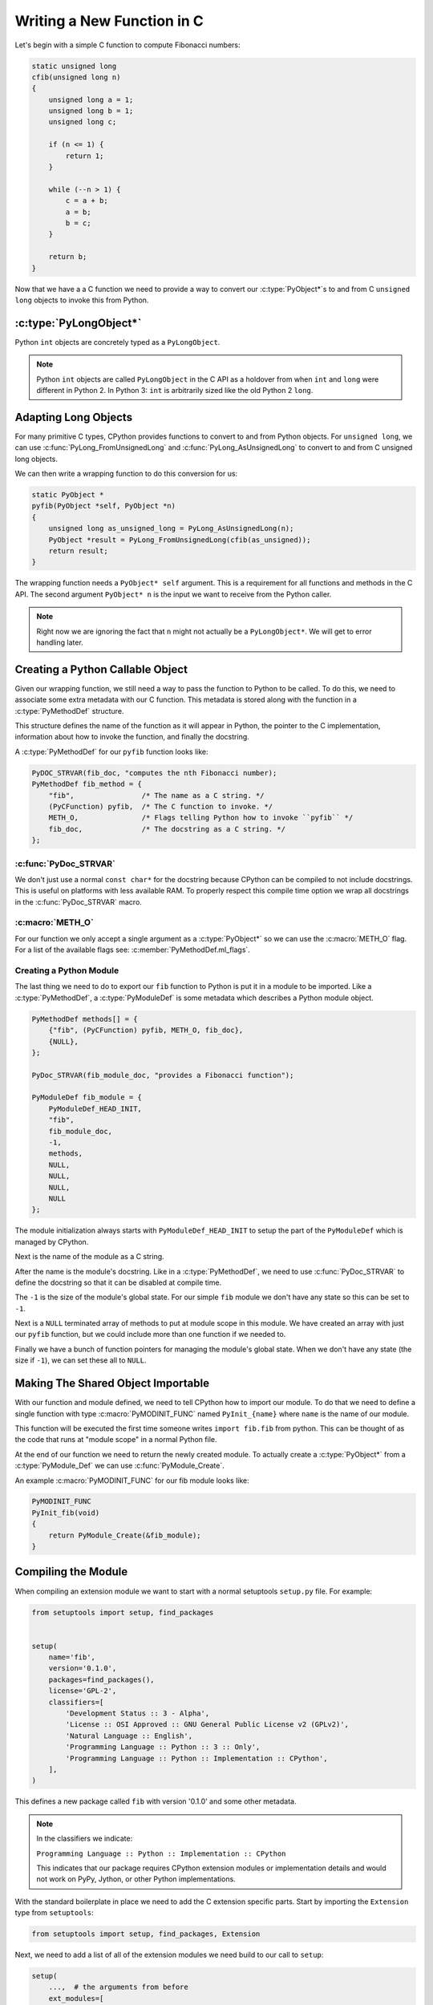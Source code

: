 Writing a New Function in C
===========================

Let's begin with a simple C function to compute Fibonacci numbers:

.. code-block:: c

   static unsigned long
   cfib(unsigned long n)
   {
       unsigned long a = 1;
       unsigned long b = 1;
       unsigned long c;

       if (n <= 1) {
           return 1;
       }

       while (--n > 1) {
           c = a + b;
           a = b;
           b = c;
       }

       return b;
   }

Now that we have a a C function we need to provide a way to convert our
:c:type:`PyObject*`\s to and from C ``unsigned long`` objects to invoke this
from Python.

:c:type:`PyLongObject*`
-----------------------

Python ``int`` objects are concretely typed as a ``PyLongObject``.

.. note::

   Python ``int`` objects are called ``PyLongObject`` in the C API as a holdover
   from when ``int`` and ``long`` were different in Python 2. In Python 3:
   ``int`` is arbitrarily sized like the old Python 2 ``long``.

Adapting Long Objects
---------------------

For many primitive C types, CPython provides functions to convert to and from
Python objects. For ``unsigned long``, we can use
:c:func:`PyLong_FromUnsignedLong` and :c:func:`PyLong_AsUnsignedLong` to convert
to and from C unsigned long objects.

We can then write a wrapping function to do this conversion for us:

.. code-block:: c

   static PyObject *
   pyfib(PyObject *self, PyObject *n)
   {
       unsigned long as_unsigned_long = PyLong_AsUnsignedLong(n);
       PyObject *result = PyLong_FromUnsignedLong(cfib(as_unsigned));
       return result;
   }

The wrapping function needs a ``PyObject* self`` argument. This is a requirement
for all functions and methods in the C API. The second argument ``PyObject* n``
is the input we want to receive from the Python caller.

.. note::

   Right now we are ignoring the fact that ``n`` might not actually be a
   ``PyLongObject*``. We will get to error handling later.

Creating a Python Callable Object
---------------------------------

Given our wrapping function, we still need a way to pass the function to Python
to be called. To do this, we need to associate some extra metadata with our C
function. This metadata is stored along with the function in a
:c:type:`PyMethodDef` structure.

This structure defines the name of the function as it will appear in Python, the
pointer to the C implementation, information about how to invoke the function,
and finally the docstring.

A :c:type:`PyMethodDef` for our ``pyfib`` function looks like:

.. code-block:: c

   PyDOC_STRVAR(fib_doc, "computes the nth Fibonacci number);
   PyMethodDef fib_method = {
       "fib",                /* The name as a C string. */
       (PyCFunction) pyfib,  /* The C function to invoke. */
       METH_O,               /* Flags telling Python how to invoke ``pyfib`` */
       fib_doc,              /* The docstring as a C string. */
   };


:c:func:`PyDoc_STRVAR`
~~~~~~~~~~~~~~~~~~~~~~

We don't just use a normal ``const char*`` for the docstring because CPython can
be compiled to not include docstrings. This is useful on platforms with less
available RAM. To properly respect this compile time option we wrap all
docstrings in the :c:func:`PyDoc_STRVAR` macro.

:c:macro:`METH_O`
~~~~~~~~~~~~~~~~~

For our function we only accept a single argument as a :c:type:`PyObject*` so we
can use the :c:macro:`METH_O` flag. For a list of the available flags see:
:c:member:`PyMethodDef.ml_flags`.

Creating a Python Module
~~~~~~~~~~~~~~~~~~~~~~~~

The last thing we need to do to export our ``fib`` function to Python is put it
in a module to be imported. Like a :c:type:`PyMethodDef`, a
:c:type:`PyModuleDef` is some metadata which describes a Python module object.

.. code-block:: c

   PyMethodDef methods[] = {
       {"fib", (PyCFunction) pyfib, METH_O, fib_doc},
       {NULL},
   };

   PyDoc_STRVAR(fib_module_doc, "provides a Fibonacci function");

   PyModuleDef fib_module = {
       PyModuleDef_HEAD_INIT,
       "fib",
       fib_module_doc,
       -1,
       methods,
       NULL,
       NULL,
       NULL,
       NULL
   };

The module initialization always starts with ``PyModuleDef_HEAD_INIT`` to setup
the part of the ``PyModuleDef`` which is managed by CPython.

Next is the name of the module as a C string.

After the name is the module's docstring. Like in a :c:type:`PyMethodDef`, we
need to use :c:func:`PyDoc_STRVAR` to define the docstring so that it can be
disabled at compile time.

The ``-1`` is the size of the module's global state. For our simple ``fib``
module we don't have any state so this can be set to ``-1``.

Next is a ``NULL`` terminated array of methods to put at module scope in this
module. We have created an array with just our ``pyfib`` function, but we could
include more than one function if we needed to.

Finally we have a bunch of function pointers for managing the module's global
state. When we don't have any state (the size if ``-1``), we can set these all
to ``NULL``.

Making The Shared Object Importable
-----------------------------------

With our function and module defined, we need to tell CPython how to import our
module. To do that we need to define a single function with type
:c:macro:`PyMODINIT_FUNC` named ``PyInit_{name}`` where ``name`` is the name of
our module.

This function will be executed the first time someone writes ``import fib.fib``
from python. This can be thought of as the code that runs at "module scope" in a
normal Python file.

At the end of our function we need to return the newly created module. To
actually create a :c:type:`PyObject*` from a :c:type:`PyModule_Def` we can use
:c:func:`PyModule_Create`.

An example :c:macro:`PyMODINIT_FUNC` for our fib module looks like:

.. code-block:: c

   PyMODINIT_FUNC
   PyInit_fib(void)
   {
       return PyModule_Create(&fib_module);
   }

Compiling the Module
--------------------

When compiling an extension module we want to start with a normal setuptools
``setup.py`` file. For example:

.. code-block:: python

   from setuptools import setup, find_packages


   setup(
       name='fib',
       version='0.1.0',
       packages=find_packages(),
       license='GPL-2',
       classifiers=[
           'Development Status :: 3 - Alpha',
           'License :: OSI Approved :: GNU General Public License v2 (GPLv2)',
           'Natural Language :: English',
           'Programming Language :: Python :: 3 :: Only',
           'Programming Language :: Python :: Implementation :: CPython',
       ],
   )


This defines a new package called ``fib`` with version '0.1.0' and some other
metadata.

.. note::

   In the classifiers we indicate:

   ``Programming Language :: Python :: Implementation :: CPython``

   This indicates that our package requires CPython extension modules or
   implementation details and would not work on PyPy, Jython, or other Python
   implementations.

With the standard boilerplate in place we need to add the C extension specific
parts. Start by importing the ``Extension`` type from ``setuptools``:

.. code-block:: python

   from setuptools import setup, find_packages, Extension

Next, we need to add a list of all of the extension modules we need build to our
call to ``setup``:

.. code-block:: python

   setup(
       ...,  # the arguments from before
       ext_modules=[
           Extension(
               # the qualified name of the extension module to build
               'fib.fib',
               # the files to compile into our module relative to ``setup.py``
               ['fib/fib.c'],
           ),
       ],
   )

The ``Extension`` class makes sure we get the correct CPython headers and flags
which were used to build the CPython invoking ``setup.py``. We can customize the
build process with arguments to ``Extension``, but the default is enough to get
us started.
